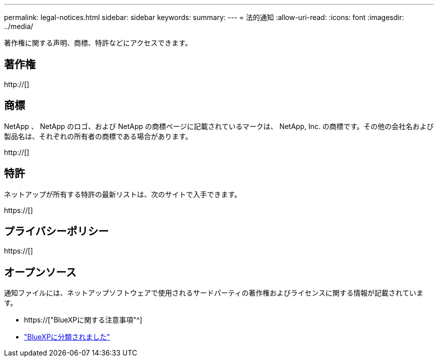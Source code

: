 ---
permalink: legal-notices.html 
sidebar: sidebar 
keywords:  
summary:  
---
= 法的通知
:allow-uri-read: 
:icons: font
:imagesdir: ../media/


[role="lead"]
著作権に関する声明、商標、特許などにアクセスできます。



== 著作権

http://[]



== 商標

NetApp 、 NetApp のロゴ、および NetApp の商標ページに記載されているマークは、 NetApp, Inc. の商標です。その他の会社名および製品名は、それぞれの所有者の商標である場合があります。

http://[]



== 特許

ネットアップが所有する特許の最新リストは、次のサイトで入手できます。

https://[]



== プライバシーポリシー

https://[]



== オープンソース

通知ファイルには、ネットアップソフトウェアで使用されるサードパーティの著作権およびライセンスに関する情報が記載されています。

* https://["BlueXPに関する注意事項"^]
* link:media/notice_cloud_data_sense.pdf["BlueXPに分類されました"^]

